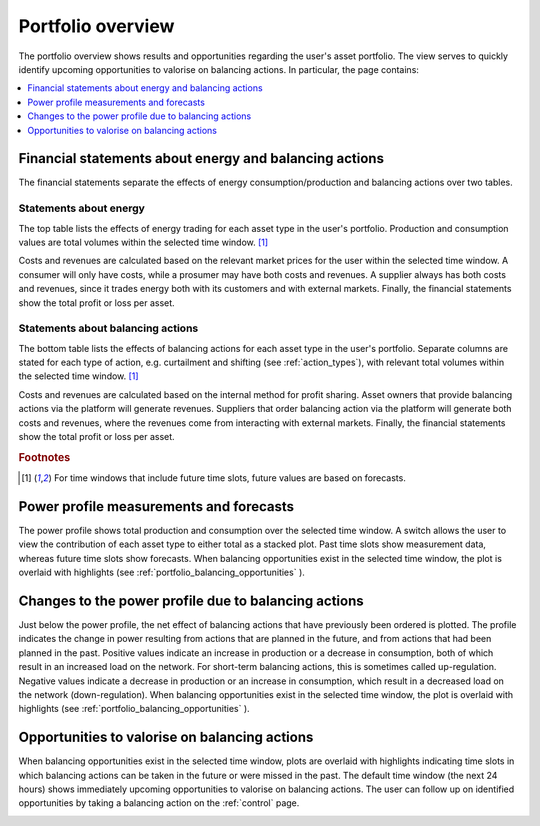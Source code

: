 .. _portfolio:

******************
Portfolio overview
******************

The portfolio overview shows results and opportunities regarding the user's asset portfolio.
The view serves to quickly identify upcoming opportunities to valorise on balancing actions.
In particular, the page contains:

.. contents::
    :local:
    :depth: 1


.. _portfolio_financial_statements:

Financial statements about energy and balancing actions
=======================================================

The financial statements separate the effects of energy consumption/production and balancing actions over two tables.

Statements about energy
-----------------------

The top table lists the effects of energy trading for each asset type in the user's portfolio.
Production and consumption values are total volumes within the selected time window.
[#f1]_

Costs and revenues are calculated based on the relevant market prices for the user within the selected time window.
A consumer will only have costs, while a prosumer may have both costs and revenues.
A supplier always has both costs and revenues, since it trades energy both with its customers and with external markets.
Finally, the financial statements show the total profit or loss per asset.

Statements about balancing actions
----------------------------------

The bottom table lists the effects of balancing actions for each asset type in the user's portfolio.
Separate columns are stated for each type of action, e.g. curtailment and shifting (see :ref:`action_types`), with relevant total volumes within the selected time window.
[#f1]_

Costs and revenues are calculated based on the internal method for profit sharing.
Asset owners that provide balancing actions via the platform will generate revenues.
Suppliers that order balancing action via the platform will generate both costs and revenues, where the revenues come from interacting with external markets.
Finally, the financial statements show the total profit or loss per asset.

.. rubric:: Footnotes

.. [#f1] For time windows that include future time slots, future values are based on forecasts.


.. _portfolio_power_profile:

Power profile measurements and forecasts
========================================

The power profile shows total production and consumption over the selected time window.
A switch allows the user to view the contribution of each asset type to either total as a stacked plot.
Past time slots show measurement data, whereas future time slots show forecasts.
When balancing opportunities exist in the selected time window, the plot is overlaid with highlights (see :ref:`portfolio_balancing_opportunities` ).


.. _portfolio_balancing_effects:

Changes to the power profile due to balancing actions
=====================================================

Just below the power profile, the net effect of balancing actions that have previously been ordered is plotted.
The profile indicates the change in power resulting from actions that are planned in the future, and from actions that had been planned in the past.
Positive values indicate an increase in production or a decrease in consumption, both of which result in an increased load on the network.
For short-term balancing actions, this is sometimes called up-regulation.
Negative values indicate a decrease in production or an increase in consumption, which result in a decreased load on the network (down-regulation).
When balancing opportunities exist in the selected time window, the plot is overlaid with highlights (see :ref:`portfolio_balancing_opportunities` ).


.. _portfolio_balancing_opportunities:

Opportunities to valorise on balancing actions
==============================================

When balancing opportunities exist in the selected time window, plots are overlaid with highlights indicating time slots in which balancing actions can be taken in the future or were missed in the past.
The default time window (the next 24 hours) shows immediately upcoming opportunities to valorise on balancing actions.
The user can follow up on identified opportunities by taking a balancing action on the :ref:`control` page.


.. image:: ../img/screenshot_portfolio.png
    :target: ../../../../portfolio
    :align: center
..    :scale: 40%
